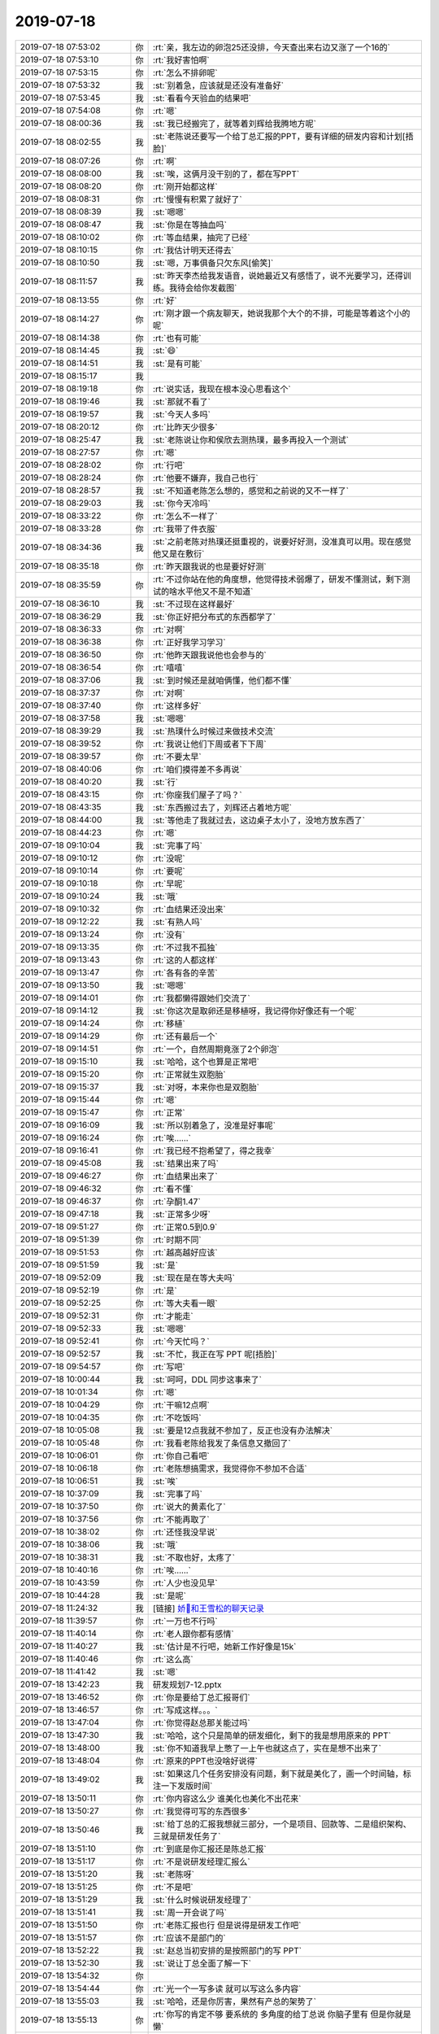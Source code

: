 2019-07-18
-------------

.. list-table::
   :widths: 25, 1, 60

   * - 2019-07-18 07:53:02
     - 你
     - :rt:`亲，我左边的卵泡25还没排，今天查出来右边又涨了一个16的`
   * - 2019-07-18 07:53:10
     - 你
     - :rt:`我好害怕啊`
   * - 2019-07-18 07:53:15
     - 你
     - :rt:`怎么不排卵呢`
   * - 2019-07-18 07:53:32
     - 我
     - :st:`别着急，应该就是还没有准备好`
   * - 2019-07-18 07:53:45
     - 我
     - :st:`看看今天验血的结果吧`
   * - 2019-07-18 07:54:08
     - 你
     - :rt:`嗯`
   * - 2019-07-18 08:00:36
     - 我
     - :st:`我已经搬完了，就等着刘辉给我腾地方呢`
   * - 2019-07-18 08:02:55
     - 我
     - :st:`老陈说还要写一个给丁总汇报的PPT，要有详细的研发内容和计划[捂脸]`
   * - 2019-07-18 08:07:26
     - 你
     - :rt:`啊`
   * - 2019-07-18 08:08:00
     - 我
     - :st:`唉，这俩月没干别的了，都在写PPT`
   * - 2019-07-18 08:08:20
     - 你
     - :rt:`刚开始都这样`
   * - 2019-07-18 08:08:31
     - 你
     - :rt:`慢慢有积累了就好了`
   * - 2019-07-18 08:08:39
     - 我
     - :st:`嗯嗯`
   * - 2019-07-18 08:08:47
     - 我
     - :st:`你是在等抽血吗`
   * - 2019-07-18 08:10:02
     - 你
     - :rt:`等血结果，抽完了已经`
   * - 2019-07-18 08:10:15
     - 你
     - :rt:`我估计明天还得去`
   * - 2019-07-18 08:10:50
     - 我
     - :st:`嗯，万事俱备只欠东风[偷笑]`
   * - 2019-07-18 08:11:57
     - 我
     - :st:`昨天李杰给我发语音，说她最近又有感悟了，说不光要学习，还得训练。我待会给你发截图`
   * - 2019-07-18 08:13:55
     - 你
     - :rt:`好`
   * - 2019-07-18 08:14:27
     - 你
     - :rt:`刚才跟一个病友聊天，她说我那个大个的不排，可能是等着这个小的呢`
   * - 2019-07-18 08:14:38
     - 你
     - :rt:`也有可能`
   * - 2019-07-18 08:14:45
     - 我
     - :st:`😄`
   * - 2019-07-18 08:14:51
     - 我
     - :st:`是有可能`
   * - 2019-07-18 08:15:17
     - 我
     - .. image:: /images/331144.jpg
          :width: 100px
   * - 2019-07-18 08:19:18
     - 你
     - :rt:`说实话，我现在根本没心思看这个`
   * - 2019-07-18 08:19:46
     - 我
     - :st:`那就不看了`
   * - 2019-07-18 08:19:57
     - 我
     - :st:`今天人多吗`
   * - 2019-07-18 08:20:12
     - 你
     - :rt:`比昨天少很多`
   * - 2019-07-18 08:25:47
     - 我
     - :st:`老陈说让你和侯欣去测热璞，最多再投入一个测试`
   * - 2019-07-18 08:27:57
     - 你
     - :rt:`嗯`
   * - 2019-07-18 08:28:02
     - 你
     - :rt:`行吧`
   * - 2019-07-18 08:28:24
     - 你
     - :rt:`他要不嫌弃，我自己也行`
   * - 2019-07-18 08:28:57
     - 我
     - :st:`不知道老陈怎么想的，感觉和之前说的又不一样了`
   * - 2019-07-18 08:29:03
     - 我
     - :st:`你今天冷吗`
   * - 2019-07-18 08:33:22
     - 你
     - :rt:`怎么不一样了`
   * - 2019-07-18 08:33:28
     - 你
     - :rt:`我带了件衣服`
   * - 2019-07-18 08:34:36
     - 我
     - :st:`之前老陈对热璞还挺重视的，说要好好测，没准真可以用。现在感觉他又是在敷衍`
   * - 2019-07-18 08:35:18
     - 你
     - :rt:`昨天跟我说的也是要好好测`
   * - 2019-07-18 08:35:59
     - 你
     - :rt:`不过你站在他的角度想，他觉得技术弱爆了，研发不懂测试，剩下测试的啥水平他又不是不知道`
   * - 2019-07-18 08:36:10
     - 我
     - :st:`不过现在这样最好`
   * - 2019-07-18 08:36:29
     - 我
     - :st:`你正好把分布式的东西都学了`
   * - 2019-07-18 08:36:33
     - 你
     - :rt:`对啊`
   * - 2019-07-18 08:36:38
     - 你
     - :rt:`正好我学习学习`
   * - 2019-07-18 08:36:50
     - 你
     - :rt:`他昨天跟我说他也会参与的`
   * - 2019-07-18 08:36:54
     - 你
     - :rt:`嘻嘻`
   * - 2019-07-18 08:37:06
     - 我
     - :st:`到时候还是就咱俩懂，他们都不懂`
   * - 2019-07-18 08:37:37
     - 你
     - :rt:`对啊`
   * - 2019-07-18 08:37:40
     - 你
     - :rt:`这样多好`
   * - 2019-07-18 08:37:58
     - 我
     - :st:`嗯嗯`
   * - 2019-07-18 08:39:29
     - 我
     - :st:`热璞什么时候过来做技术交流`
   * - 2019-07-18 08:39:52
     - 你
     - :rt:`我说让他们下周或者下下周`
   * - 2019-07-18 08:39:57
     - 你
     - :rt:`不要太早`
   * - 2019-07-18 08:40:06
     - 你
     - :rt:`咱们摸得差不多再说`
   * - 2019-07-18 08:40:20
     - 我
     - :st:`行`
   * - 2019-07-18 08:43:15
     - 你
     - :rt:`你座我们屋子了吗？`
   * - 2019-07-18 08:43:35
     - 我
     - :st:`东西搬过去了，刘辉还占着地方呢`
   * - 2019-07-18 08:44:00
     - 我
     - :st:`等他走了我就过去，这边桌子太小了，没地方放东西了`
   * - 2019-07-18 08:44:23
     - 你
     - :rt:`嗯`
   * - 2019-07-18 09:10:04
     - 我
     - :st:`完事了吗`
   * - 2019-07-18 09:10:12
     - 你
     - :rt:`没呢`
   * - 2019-07-18 09:10:14
     - 你
     - :rt:`要呢`
   * - 2019-07-18 09:10:18
     - 你
     - :rt:`早呢`
   * - 2019-07-18 09:10:24
     - 我
     - :st:`哦`
   * - 2019-07-18 09:10:32
     - 你
     - :rt:`血结果还没出来`
   * - 2019-07-18 09:12:22
     - 我
     - :st:`有熟人吗`
   * - 2019-07-18 09:13:24
     - 你
     - :rt:`没有`
   * - 2019-07-18 09:13:35
     - 你
     - :rt:`不过我不孤独`
   * - 2019-07-18 09:13:43
     - 你
     - :rt:`这的人都这样`
   * - 2019-07-18 09:13:47
     - 你
     - :rt:`各有各的辛苦`
   * - 2019-07-18 09:13:50
     - 我
     - :st:`嗯嗯`
   * - 2019-07-18 09:14:01
     - 你
     - :rt:`我都懒得跟她们交流了`
   * - 2019-07-18 09:14:12
     - 我
     - :st:`你这次是取卵还是移植呀，我记得你好像还有一个呢`
   * - 2019-07-18 09:14:24
     - 你
     - :rt:`移植`
   * - 2019-07-18 09:14:29
     - 你
     - :rt:`还有最后一个`
   * - 2019-07-18 09:14:51
     - 你
     - :rt:`一个，自然周期竟涨了2个卵泡`
   * - 2019-07-18 09:15:10
     - 我
     - :st:`哈哈，这个也算是正常吧`
   * - 2019-07-18 09:15:20
     - 你
     - :rt:`正常就生双胞胎`
   * - 2019-07-18 09:15:37
     - 我
     - :st:`对呀，本来你也是双胞胎`
   * - 2019-07-18 09:15:44
     - 你
     - :rt:`嗯`
   * - 2019-07-18 09:15:47
     - 你
     - :rt:`正常`
   * - 2019-07-18 09:16:09
     - 我
     - :st:`所以别着急了，没准是好事呢`
   * - 2019-07-18 09:16:24
     - 你
     - :rt:`唉……`
   * - 2019-07-18 09:16:41
     - 你
     - :rt:`我已经不抱希望了，得之我幸`
   * - 2019-07-18 09:45:08
     - 我
     - :st:`结果出来了吗`
   * - 2019-07-18 09:46:27
     - 你
     - :rt:`血结果出来了`
   * - 2019-07-18 09:46:32
     - 你
     - :rt:`看不懂`
   * - 2019-07-18 09:46:37
     - 你
     - :rt:`孕酮1.47`
   * - 2019-07-18 09:47:18
     - 我
     - :st:`正常多少呀`
   * - 2019-07-18 09:51:27
     - 你
     - :rt:`正常0.5到0.9`
   * - 2019-07-18 09:51:39
     - 你
     - :rt:`时期不同`
   * - 2019-07-18 09:51:53
     - 你
     - :rt:`越高越好应该`
   * - 2019-07-18 09:51:59
     - 我
     - :st:`是`
   * - 2019-07-18 09:52:09
     - 我
     - :st:`现在是在等大夫吗`
   * - 2019-07-18 09:52:19
     - 你
     - :rt:`是`
   * - 2019-07-18 09:52:25
     - 你
     - :rt:`等大夫看一眼`
   * - 2019-07-18 09:52:31
     - 你
     - :rt:`才能走`
   * - 2019-07-18 09:52:33
     - 我
     - :st:`嗯嗯`
   * - 2019-07-18 09:52:41
     - 你
     - :rt:`今天忙吗？`
   * - 2019-07-18 09:52:57
     - 我
     - :st:`不忙，我正在写 PPT 呢[捂脸]`
   * - 2019-07-18 09:54:57
     - 你
     - :rt:`写吧`
   * - 2019-07-18 10:00:44
     - 我
     - :st:`呵呵，DDL 同步这事来了`
   * - 2019-07-18 10:01:34
     - 你
     - :rt:`嗯`
   * - 2019-07-18 10:04:29
     - 你
     - :rt:`干嘛12点啊`
   * - 2019-07-18 10:04:35
     - 你
     - :rt:`不吃饭吗`
   * - 2019-07-18 10:05:08
     - 我
     - :st:`要是12点我就不参加了，反正也没有办法解决`
   * - 2019-07-18 10:05:48
     - 你
     - :rt:`我看老陈给我发了条信息又撤回了`
   * - 2019-07-18 10:06:01
     - 你
     - :rt:`你自己看吧`
   * - 2019-07-18 10:06:18
     - 你
     - :rt:`老陈想搞需求，我觉得你不参加不合适`
   * - 2019-07-18 10:06:51
     - 我
     - :st:`唉`
   * - 2019-07-18 10:37:09
     - 我
     - :st:`完事了吗`
   * - 2019-07-18 10:37:50
     - 你
     - :rt:`说大的黄素化了`
   * - 2019-07-18 10:37:56
     - 你
     - :rt:`不能再取了`
   * - 2019-07-18 10:38:02
     - 你
     - :rt:`还怪我没早说`
   * - 2019-07-18 10:38:06
     - 我
     - :st:`哦`
   * - 2019-07-18 10:38:31
     - 我
     - :st:`不取也好，太疼了`
   * - 2019-07-18 10:40:16
     - 你
     - :rt:`唉……`
   * - 2019-07-18 10:43:59
     - 你
     - :rt:`人少也没见早`
   * - 2019-07-18 10:44:28
     - 我
     - :st:`是呢`
   * - 2019-07-18 11:24:32
     - 我
     - [链接] `娇🐳和王雪松的聊天记录 <https://support.weixin.qq.com/cgi-bin/mmsupport-bin/readtemplate?t=page/favorite_record__w_unsupport>`_
   * - 2019-07-18 11:39:57
     - 你
     - :rt:`一万也不行吗`
   * - 2019-07-18 11:40:14
     - 你
     - :rt:`老人跟你都有感情`
   * - 2019-07-18 11:40:27
     - 我
     - :st:`估计是不行吧，她新工作好像是15k`
   * - 2019-07-18 11:40:46
     - 你
     - :rt:`这么高`
   * - 2019-07-18 11:41:42
     - 我
     - :st:`嗯`
   * - 2019-07-18 13:42:23
     - 我
     - 研发规划7-12.pptx
   * - 2019-07-18 13:46:52
     - 你
     - :rt:`你是要给丁总汇报哥们`
   * - 2019-07-18 13:46:57
     - 你
     - :rt:`写成这样。。。`
   * - 2019-07-18 13:47:04
     - 你
     - :rt:`你觉得赵总那关能过吗`
   * - 2019-07-18 13:47:30
     - 我
     - :st:`哈哈，这个只是简单的研发细化，剩下的我是想用原来的 PPT`
   * - 2019-07-18 13:48:00
     - 我
     - :st:`你不知道我早上憋了一上午也就这点了，实在是想不出来了`
   * - 2019-07-18 13:48:04
     - 你
     - :rt:`原来的PPT也没啥好说得`
   * - 2019-07-18 13:49:02
     - 我
     - :st:`如果这几个任务安排没有问题，剩下就是美化了，画一个时间轴，标注一下发版时间`
   * - 2019-07-18 13:50:11
     - 你
     - :rt:`你内容这么少 谁美化也美化不出花来`
   * - 2019-07-18 13:50:27
     - 你
     - :rt:`我觉得可写的东西很多`
   * - 2019-07-18 13:50:46
     - 我
     - :st:`给丁总的汇报我想就三部分，一个是项目、回款等、二是组织架构、三就是研发任务了`
   * - 2019-07-18 13:51:10
     - 你
     - :rt:`到底是你汇报还是陈总汇报`
   * - 2019-07-18 13:51:17
     - 你
     - :rt:`不是说研发经理汇报么`
   * - 2019-07-18 13:51:20
     - 我
     - :st:`老陈呀`
   * - 2019-07-18 13:51:25
     - 你
     - :rt:`不是吧`
   * - 2019-07-18 13:51:29
     - 我
     - :st:`什么时候说研发经理了`
   * - 2019-07-18 13:51:41
     - 我
     - :st:`周一开会说了吗`
   * - 2019-07-18 13:51:50
     - 你
     - :rt:`老陈汇报也行 但是说得是研发工作吧`
   * - 2019-07-18 13:51:57
     - 你
     - :rt:`应该不是部门的`
   * - 2019-07-18 13:52:22
     - 我
     - :st:`赵总当初安排的是按照部门的写 PPT`
   * - 2019-07-18 13:52:30
     - 我
     - :st:`说让丁总全面了解一下`
   * - 2019-07-18 13:54:32
     - 你
     - .. image:: /images/331266.jpg
          :width: 100px
   * - 2019-07-18 13:54:44
     - 你
     - :rt:`光一个一写多读 就可以写这么多内容`
   * - 2019-07-18 13:55:03
     - 我
     - :st:`哈哈，还是你厉害，果然有产总的架势了`
   * - 2019-07-18 13:55:13
     - 你
     - :rt:`你写的肯定不够 要系统的 多角度的给丁总说 你脑子里有 但是你就是懒`
   * - 2019-07-18 13:55:20
     - 我
     - :st:`[呲牙]`
   * - 2019-07-18 13:55:22
     - 你
     - :rt:`而且你对写ppt这件事 就很抵触`
   * - 2019-07-18 13:55:54
     - 我
     - :st:`是`
   * - 2019-07-18 13:56:08
     - 你
     - :rt:`我以前也很抵触`
   * - 2019-07-18 13:56:15
     - 你
     - :rt:`现在不写不行了 就不抵触了`
   * - 2019-07-18 13:56:34
     - 你
     - :rt:`我帮你写一部分吧  但是我活还挺多的`
   * - 2019-07-18 13:56:45
     - 我
     - :st:`你先忙你的吧`
   * - 2019-07-18 13:57:28
     - 你
     - :rt:`哟`
   * - 2019-07-18 13:57:33
     - 你
     - :rt:`我帮你写点`
   * - 2019-07-18 13:57:50
     - 你
     - :rt:`到时候拼一拼 但是你写成这样肯定不行`
   * - 2019-07-18 13:57:54
     - 我
     - :st:`嗯嗯`
   * - 2019-07-18 14:10:59
     - 我
     - :st:`我被老陈拉来排录像了[抓狂][抓狂][抓狂]`
   * - 2019-07-18 14:11:08
     - 你
     - :rt:`那不挺好么`
   * - 2019-07-18 14:11:11
     - 你
     - :rt:`哈哈`
   * - 2019-07-18 14:11:13
     - 你
     - :rt:`好事`
   * - 2019-07-18 14:11:21
     - 我
     - :st:`还说要有一段专访`
   * - 2019-07-18 14:11:40
     - 我
     - :st:`好紧张呀[流汗]`
   * - 2019-07-18 14:12:22
     - 你
     - :rt:`没事`
   * - 2019-07-18 14:12:32
     - 你
     - :rt:`想好了 大点声  慢慢说`
   * - 2019-07-18 14:12:53
     - 我
     - :st:`唉`
   * - 2019-07-18 14:13:48
     - 我
     - :st:`你还记得院士工作站的那个牌子在谁那吗`
   * - 2019-07-18 14:14:09
     - 你
     - :rt:`董颖`
   * - 2019-07-18 14:14:21
     - 我
     - :st:`好的`
   * - 2019-07-18 14:56:38
     - 你
     - :rt:`你去哪了`
   * - 2019-07-18 15:01:24
     - 我
     - :st:`拍电视`
   * - 2019-07-18 18:04:17
     - 你
     - :rt:`你别老怼他了`
   * - 2019-07-18 18:04:54
     - 你
     - :rt:`我帮你写点`
   * - 2019-07-18 18:04:56
     - 我
     - :st:`我以后就只做一个执行者`
   * - 2019-07-18 18:05:27
     - 我
     - :st:`不去想任何改进了，他想干啥干啥`
   * - 2019-07-18 18:05:34
     - 我
     - :st:`我就派活就完了`
   * - 2019-07-18 18:08:30
     - 你
     - :rt:`你是不是怪我了`
   * - 2019-07-18 18:08:40
     - 我
     - :st:`没有呀`
   * - 2019-07-18 18:08:41
     - 你
     - :rt:`看说的话就是不乐意`
   * - 2019-07-18 18:08:56
     - 我
     - :st:`你是说ddl？`
   * - 2019-07-18 18:09:01
     - 你
     - :rt:`没有`
   * - 2019-07-18 18:09:08
     - 你
     - :rt:`我说你说你做一个执行者这块`
   * - 2019-07-18 18:09:14
     - 我
     - :st:`唉`
   * - 2019-07-18 18:09:28
     - 我
     - :st:`老陈的战术层面和我差的太多`
   * - 2019-07-18 18:09:47
     - 我
     - :st:`他还老指导我how to do`
   * - 2019-07-18 18:10:07
     - 我
     - :st:`所以我才会和他有冲突`
   * - 2019-07-18 18:10:08
     - 你
     - :rt:`但是你要把你的战术写出来啊`
   * - 2019-07-18 18:10:24
     - 你
     - :rt:`你不写 才给他机会乱发挥呢`
   * - 2019-07-18 18:10:28
     - 我
     - :st:`和写ppt没有关系`
   * - 2019-07-18 18:11:44
     - 我
     - :st:`他就适合吕迅那样没想法的和他合作`
   * - 2019-07-18 18:11:59
     - 你
     - :rt:`是`
   * - 2019-07-18 18:12:02
     - 我
     - :st:`想我这种有想法的很难`
   * - 2019-07-18 18:12:17
     - 你
     - :rt:`所以你俩说不到一块去`
   * - 2019-07-18 18:12:22
     - 我
     - :st:`对`
   * - 2019-07-18 18:12:47
     - 我
     - :st:`所以我只能把自己降级到吕迅的水平`
   * - 2019-07-18 18:12:52
     - 你
     - :rt:`分槽喂马 合槽喂猪`